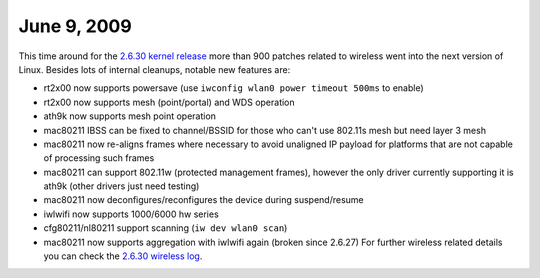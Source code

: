 June 9, 2009
~~~~~~~~~~~~

This time around for the `2.6.30 kernel release <http://kernelnewbies.org/Linux_2_6_30>`__ more than 900 patches related to wireless went into the next version of Linux. Besides lots of internal cleanups, notable new features are:

-  rt2x00 now supports powersave (use ``iwconfig wlan0 power timeout 500ms`` to enable)
-  rt2x00 now supports mesh (point/portal) and WDS operation
-  ath9k now supports mesh point operation
-  mac80211 IBSS can be fixed to channel/BSSID for those who can't use 802.11s mesh but need layer 3 mesh
-  mac80211 now re-aligns frames where necessary to avoid unaligned IP payload for platforms that are not capable of processing such frames
-  mac80211 can support 802.11w (protected management frames), however the only driver currently supporting it is ath9k (other drivers just need testing)
-  mac80211 now deconfigures/reconfigures the device during suspend/resume
-  iwlwifi now supports 1000/6000 hw series
-  cfg80211/nl80211 support scanning (``iw dev wlan0 scan``)
-  mac80211 now supports aggregation with iwlwifi again (broken since 2.6.27) For further wireless related details you can check the `2.6.30 wireless log <http://www.orbit-lab.org/kernel/compat-wireless-2.6-stable/v2.6.30/ChangeLog-2.6.30-wireless>`__.

